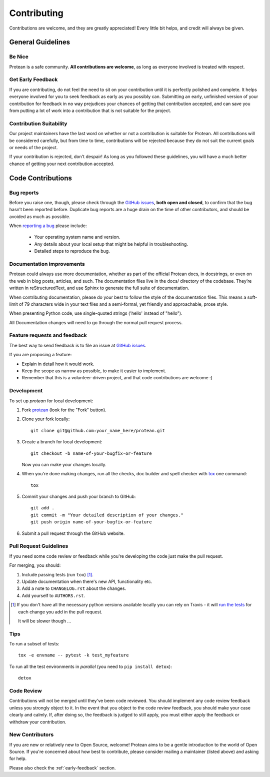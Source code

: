 ============
Contributing
============

Contributions are welcome, and they are greatly appreciated! Every
little bit helps, and credit will always be given.

General Guidelines
------------------

Be Nice
^^^^^^^

Protean is a safe community. **All contributions are welcome**, as long as
everyone involved is treated with respect.

.. _early-feedback:

Get Early Feedback
^^^^^^^^^^^^^^^^^^

If you are contributing, do not feel the need to sit on your contribution until
it is perfectly polished and complete. It helps everyone involved for you to
seek feedback as early as you possibly can. Submitting an early, unfinished
version of your contribution for feedback in no way prejudices your chances of
getting that contribution accepted, and can save you from putting a lot of work
into a contribution that is not suitable for the project.

Contribution Suitability
^^^^^^^^^^^^^^^^^^^^^^^^

Our project maintainers have the last word on whether or not a contribution is
suitable for Protean. All contributions will be considered carefully, but from
time to time, contributions will be rejected because they do not suit the
current goals or needs of the project.

If your contribution is rejected, don't despair! As long as you followed these
guidelines, you will have a much better chance of getting your next
contribution accepted.

Code Contributions
------------------

Bug reports
^^^^^^^^^^^

Before you raise one, though, please check through the `GitHub issues`_, 
**both open and closed**, to confirm that the bug hasn’t been reported before. 
Duplicate bug reports are a huge drain on the time of other contributors, 
and should be avoided as much as possible.

When `reporting a bug <https://github.com/proteanhq/protean/issues>`_ please include:

    * Your operating system name and version.
    * Any details about your local setup that might be helpful in troubleshooting.
    * Detailed steps to reproduce the bug.

Documentation improvements
^^^^^^^^^^^^^^^^^^^^^^^^^^

Protean could always use more documentation, whether as part of the
official Protean docs, in docstrings, or even on the web in blog posts,
articles, and such. The documentation files live in the docs/ directory of the codebase. 
They’re written in reStructuredText, and use Sphinx to generate the full suite of documentation.

When contributing documentation, please do your best to follow the style of the 
documentation files. This means a soft-limit of 79 characters wide in your text files 
and a semi-formal, yet friendly and approachable, prose style.

When presenting Python code, use single-quoted strings ('hello' instead of "hello").

All Documentation changes will need to go through 
the normal pull request process.

Feature requests and feedback
^^^^^^^^^^^^^^^^^^^^^^^^^^^^^

The best way to send feedback is to file an issue at `GitHub issues`_.

If you are proposing a feature:

* Explain in detail how it would work.
* Keep the scope as narrow as possible, to make it easier to implement.
* Remember that this is a volunteer-driven project, and that code contributions are welcome :)

Development
^^^^^^^^^^^

To set up `protean` for local development:

1. Fork `protean <https://github.com/proteanhq/protean>`_
   (look for the "Fork" button).
2. Clone your fork locally::

    git clone git@github.com:your_name_here/protean.git

3. Create a branch for local development::

    git checkout -b name-of-your-bugfix-or-feature

   Now you can make your changes locally.

4. When you're done making changes, run all the checks, doc builder and spell checker with `tox <http://tox.readthedocs.io/en/latest/install.html>`_ one command::

    tox

5. Commit your changes and push your branch to GitHub::

    git add .
    git commit -m "Your detailed description of your changes."
    git push origin name-of-your-bugfix-or-feature

6. Submit a pull request through the GitHub website.

Pull Request Guidelines
^^^^^^^^^^^^^^^^^^^^^^^

If you need some code review or feedback while you're developing the code just make the pull request.

For merging, you should:

1. Include passing tests (run ``tox``) [1]_.
2. Update documentation when there's new API, functionality etc.
3. Add a note to ``CHANGELOG.rst`` about the changes.
4. Add yourself to ``AUTHORS.rst``.

.. [1] If you don't have all the necessary python versions available locally you can rely on Travis - it will
       `run the tests <https://travis-ci.org/proteanhq/protean/pull_requests>`_ for each change you add in the pull request.

       It will be slower though ...

Tips
^^^^

To run a subset of tests::

    tox -e envname -- pytest -k test_myfeature

To run all the test environments in *parallel* (you need to ``pip install detox``)::

    detox

Code Review
^^^^^^^^^^^

Contributions will not be merged until they've been code reviewed. You should
implement any code review feedback unless you strongly object to it. In the
event that you object to the code review feedback, you should make your case
clearly and calmly. If, after doing so, the feedback is judged to still apply,
you must either apply the feedback or withdraw your contribution.

New Contributors
^^^^^^^^^^^^^^^^

If you are new or relatively new to Open Source, welcome! Protean aims to
be a gentle introduction to the world of Open Source. If you're concerned about
how best to contribute, please consider mailing a maintainer (listed above) and
asking for help.

Please also check the :ref:`early-feedback` section.

.. _GitHub issues: https://github.com/proteanhq/protean/issues